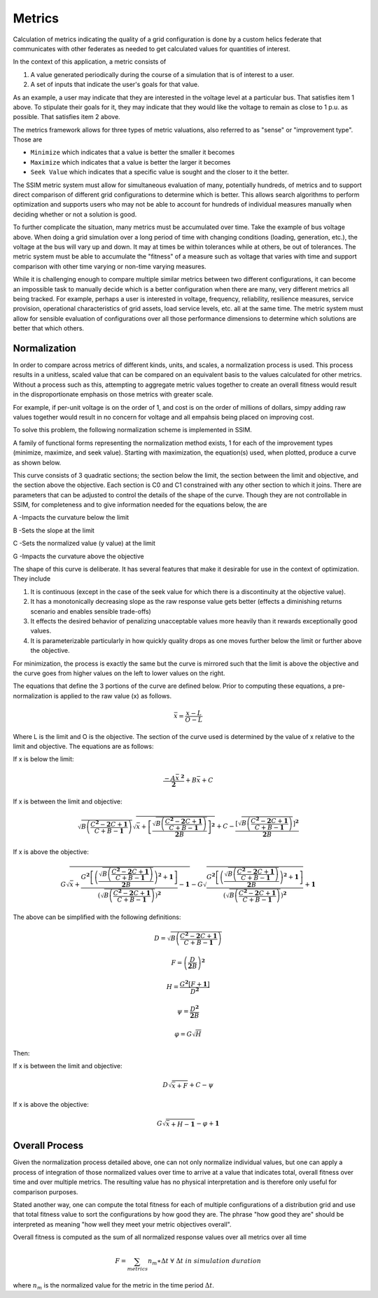 =======
Metrics
=======

Calculation of metrics indicating the quality of a grid configuration is done
by a custom helics federate that communicates with other federates as needed
to get calculated values for quantities of interest.

In the context of this application, a metric consists of

#. A value generated periodically during the course of a simulation that is of interest to a user.
#. A set of inputs that indicate the user's goals for that value.

As an example, a user may indicate that they are interested in the voltage
level at a particular bus.  That satisfies item 1 above.  To stipulate their
goals for it, they may indicate that they would like the voltage to remain as
close to 1 p.u. as possible.  That satisfies item 2 above.

The metrics framework allows for three types of metric valuations, also
referred to as "sense" or "improvement type".  Those are

- ``Minimize`` which indicates that a value is better the smaller it becomes
- ``Maximize`` which indicates that a value is better the larger it becomes
- ``Seek Value`` which indicates that a specific value is sought and the closer
  to it the better.

The SSIM metric system must allow for simultaneous evaluation of many,
potentially hundreds, of metrics and to support direct comparison of
different grid configurations to determine which is better.  This allows
search algorithms to perform optimization and supports users who may not be
able to account for hundreds of individual measures manually when deciding
whether or not a solution is good.

To further complicate the situation, many metrics must be accumulated over
time.  Take the example of bus voltage above.  When doing a grid simulation
over a long period of time with changing conditions
(loading, generation, etc.), the voltage at the bus will vary up and down.
It may at times be within tolerances while at others, be out of tolerances.
The metric system must be able to accumulate the "fitness" of a measure such
as voltage that varies with time and support comparison with other time
varying or non-time varying measures.

While it is challenging enough to compare multiple similar metrics between
two different configurations, it can become an impossible task to manually
decide which is a better configuration when there are many, very different
metrics all being tracked.  For example, perhaps a user is interested in
voltage, frequency, reliability, resilience measures, service provision,
operational characteristics of grid assets, load service levels, etc. all
at the same time.  The metric system must allow for sensible evaluation of
configurations over all those performance dimensions to determine which
solutions are better that which others.

Normalization
=============

In order to compare across metrics of different kinds, units, and scales, a
normalization process is used.  This process results in a unitless, scaled
value that can be compared on an equivalent basis to the values calculated for
other metrics.  Without a process such as this, attempting to aggregate metric
values together to create an overall fitness would result in the
disproportionate emphasis on those metrics with greater scale.

For example, if per-unit voltage is on the order of 1, and cost is on the order
of millions of dollars, simpy adding raw values together would result in no
concern for voltage and all empahsis being placed on improving cost.

To solve this problem, the following normalization scheme is implemented in
SSIM.  

A family of functional forms representing the normalization method exists, 1
for each of the improvement types (minimize, maximize, and seek value).
Starting with maximization, the equation(s) used, when plotted, produce a curve
as shown below.

.. image:: maxnorm.png

This curve consists of 3 quadratic sections; the section below the limit, the
section between the limit and objective, and the section above the objective.
Each section is C0 and C1 constrained with any other section to which it joins.
There are parameters that can be adjusted to control the details of the shape
of the curve.  Though they are not controllable in SSIM, for completeness and
to give information needed for the equations below, the are

A -Impacts the curvature below the limit

B -Sets the slope at the limit

C -Sets the normalized value (y value) at the limit

G -Impacts the curvature above the objective

The shape of this curve is deliberate.  It has several features that make it
desirable for use in the context of optimization.  They include

#. It is continuous (except in the case of the seek value for which there is a discontinuity at the objective value).
#. It has a monotonically decreasing slope as the raw response value gets better (effects a diminishing returns scenario and enables sensible trade-offs)
#. It effects the desired behavior of penalizing unacceptable values more heavily than it rewards exceptionally good values.
#. It is parameterizable particularly in how quickly quality drops as one moves further below the limit or further above the objective.

For minimization, the process is exactly the same but the curve is mirrored
such that the limit is above the objective and the curve goes from higher
values on the left to lower values on the right.

The equations that define the 3 portions of the curve are defined below.  Prior to computing these equations, a pre-normalization is applied to the raw value (x) as follows.

.. math::

    \bar{x}=\frac{x-L}{O-L}


Where L is the limit and O is the objective.  The section of the curve used is determined by the value of x relative to the limit and objective.  The equations are as follows:

If x is below the limit:

.. math::

    \frac{-A{\bar{x}}^{\ \mathbf{2}}}{\mathbf{2}}+B\bar{x}+C


If x is between the limit and objective:

.. math::

    \sqrt{B\left(\frac{C^\mathbf{2}-\mathbf{2}C+\mathbf{1}}{C+B-\mathbf{1}}\right)}\sqrt{\bar{x}+\left[\frac{\sqrt{B\left(\frac{C^\mathbf{2}-\mathbf{2}C+\mathbf{1}}{C+B-\mathbf{1}}\right)}}{\mathbf{2}B}\right]^\mathbf{2}}+C-\frac{\left[\sqrt{B\left(\frac{C^\mathbf{2}-\mathbf{2}C+\mathbf{1}}{C+B-\mathbf{1}}\right)}\right]^\mathbf{2}}{\mathbf{2}B}


If x is above the objective:

.. math::

    G\sqrt{\bar{x}+\frac{G^\mathbf{2}\left[\left(\frac{\sqrt{B\left(\frac{C^\mathbf{2}-\mathbf{2}C+\mathbf{1}}{C+B-\mathbf{1}}\right)}}{\mathbf{2}B}\right)^\mathbf{2}+\mathbf{1}\right]}{\left(\sqrt{B\left(\frac{C^\mathbf{2}-\mathbf{2}C+\mathbf{1}}{C+B-\mathbf{1}}\right)}\right)^\mathbf{2}}-\mathbf{1}}-G\sqrt{\frac{G^\mathbf{2}\left[\left(\frac{\sqrt{B\left(\frac{C^\mathbf{2}-\mathbf{2}C+\mathbf{1}}{C+B-\mathbf{1}}\right)}}{\mathbf{2}B}\right)^\mathbf{2}+\mathbf{1}\right]}{\left(\sqrt{B\left(\frac{C^\mathbf{2}-\mathbf{2}C+\mathbf{1}}{C+B-\mathbf{1}}\right)}\right)^\mathbf{2}}}+\mathbf{1}



The above can be simplified with the following definitions:

.. math::

    D=\sqrt{B\left(\frac{C^\mathbf{2}-\mathbf{2}C+\mathbf{1}}{C+B-\mathbf{1}}\right)}

    
.. math::

    F=\left(\frac{D}{\mathbf{2}B}\right)^\mathbf{2}

.. math::

    H=\frac{G^\mathbf{2}\left[F+\mathbf{1}\right]}{D^\mathbf{2}}
    
.. math::

    \psi=\frac{D^\mathbf{2}}{\mathbf{2}B}
    
.. math::

    \varphi=G\sqrt{H}



Then:

If x is between the limit and objective:

.. math::

    D\sqrt{\bar{x}+F}+C-\psi

If x is above the objective:

.. math::

    G\sqrt{\bar{x}+H-\mathbf{1}}-\varphi+\mathbf{1}

    
Overall Process
===============

Given the normalization process detailed above, one can not only normalize
individual values, but one can apply a process of integration of those
normalized values over time to arrive at a value that indicates total, overall
fitness over time and over multiple metrics.  The resulting value has no
physical interpretation and is therefore only useful for comparison purposes.

Stated another way, one can compute the total fitness for each of multiple
configurations of a distribution grid and use that total fitness value to sort
the configurations by how good they are. The phrase "how good they are" should
be interpreted as meaning "how well they meet your metric objectives overall".


Overall fitness is computed as the sum of all normalized response values over
all metrics over all time

.. math::

    F=\sum_{metrics}{n_m\ast \Delta t}\;\;\;\;\;\; \forall \; \Delta t \; in \; simulation \; duration

where :math:`n_m` is the normalized value for the metric in the time period
:math:`\Delta t`.
